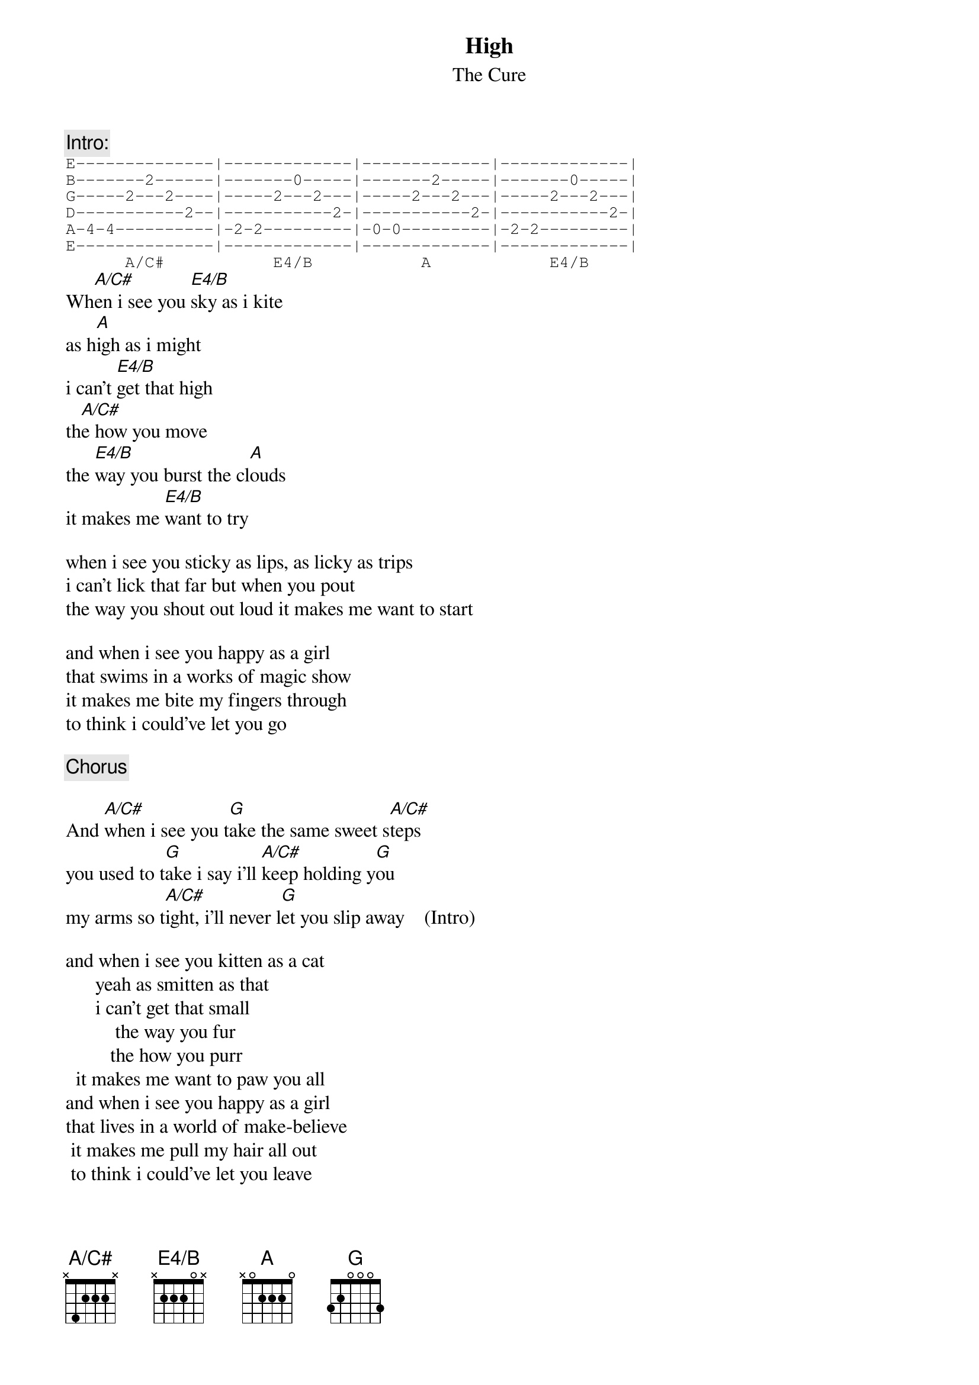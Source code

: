 {t:High}
{st:The Cure}
{define E4/B base-fret 1 frets x 2 2 2 0 x}
{define A/C# base-fret 1 frets x 4 2 2 2 x}
{c:Intro:}
{sot}
E--------------|-------------|-------------|-------------|
B-------2------|-------0-----|-------2-----|-------0-----|
G-----2---2----|-----2---2---|-----2---2---|-----2---2---|
D-----------2--|-----------2-|-----------2-|-----------2-|
A-4-4----------|-2-2---------|-0-0---------|-2-2---------|
E--------------|-------------|-------------|-------------|
      A/C#           E4/B           A            E4/B
{eot}
Wh[A/C#]en i see you [E4/B]sky as i kite
as h[A]igh as i might
i can't [E4/B]get that high
th[A/C#]e how you move
the [E4/B]way you burst the cl[A]ouds
it makes me [E4/B]want to try

when i see you sticky as lips, as licky as trips
i can't lick that far but when you pout
the way you shout out loud it makes me want to start

and when i see you happy as a girl
that swims in a works of magic show
it makes me bite my fingers through
to think i could've let you go

{c:Chorus}

And [A/C#]when i see you t[G]ake the same sweet s[A/C#]teps
you used to t[G]ake i say i'll [A/C#]keep holding y[G]ou
my arms so t[A/C#]ight, i'll never l[G]et you slip away    (Intro)

and when i see you kitten as a cat
      yeah as smitten as that
      i can't get that small
          the way you fur
         the how you purr
  it makes me want to paw you all
and when i see you happy as a girl
that lives in a world of make-believe
 it makes me pull my hair all out
 to think i could've let you leave

        and when i see you
     take the same sweet steps
         you used to take
  i know i'll keep on holding you
         in arms so tight
     they'll never let you go

